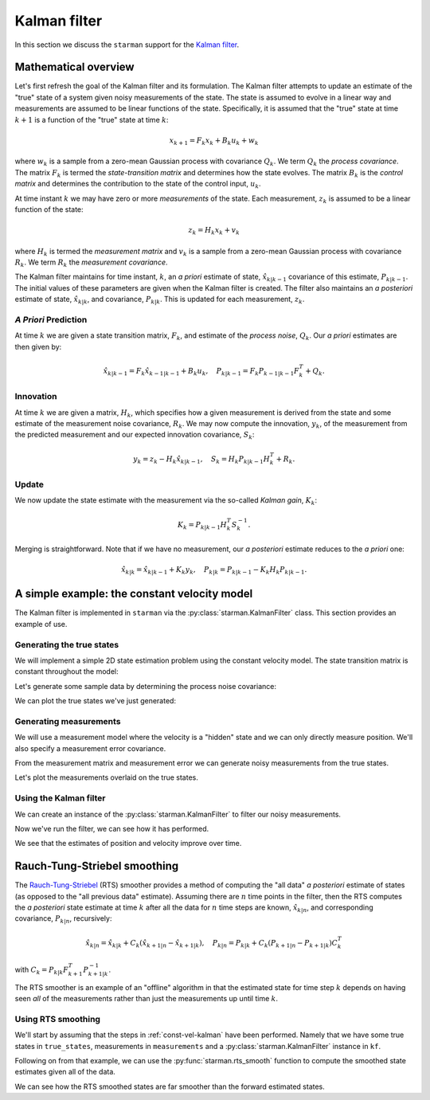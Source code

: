 .. default-role:: math

Kalman filter
=============

In this section we discuss the ``starman`` support for the `Kalman filter
<https://en.wikipedia.org/wiki/Kalman_filter>`_.

Mathematical overview
---------------------

Let's first refresh the goal of the Kalman filter and its formulation. The
Kalman filter attempts to update an estimate of the "true" state of a system
given noisy measurements of the state. The state is assumed to evolve in a
linear way and measurements are assumed to be linear functions of the state.
Specifically, it is assumed that the "true" state at time `k+1` is a function of
the "true" state at time `k`:

.. math::

    x_{k+1} = F_k x_k + B_k u_k + w_k

where `w_k` is a sample from a zero-mean Gaussian process with covariance `Q_k`.
We term `Q_k` the *process covariance*.  The matrix `F_k` is termed the
*state-transition matrix* and determines how the state evolves. The matrix `B_k`
is the *control matrix* and determines the contribution to the state of the
control input, `u_k`.

At time instant `k` we may have zero or more *measurements* of the state. Each
measurement, `z_k` is assumed to be a linear function of the state:

.. math::

    z_k = H_k x_k + v_k

where `H_k` is termed the *measurement matrix* and `v_k` is a sample from a
zero-mean Gaussian process with covariance `R_k`. We term `R_k` the *measurement
covariance*.

The Kalman filter maintains for time instant, `k`, an *a priori* estimate of
state, `\hat{x}_{k|k-1}` covariance of this estimate, `P_{k|k-1}`. The initial
values of these parameters are given when the Kalman filter is created. The
filter also maintains an *a posteriori* estimate of state, `\hat{x}_{k|k}`, and
covariance, `P_{k|k}`. This is updated for each measurement, `z_k`.

*A Priori* Prediction
`````````````````````

At time `k` we are given a state transition matrix, `F_k`, and estimate of the
*process noise*, `Q_k`. Our *a priori* estimates are then given by:

.. math::
    \hat{x}_{k|k-1} = F_k \hat{x}_{k-1|k-1} + B_k u_k,
    \quad
    P_{k|k-1} = F_k P_{k-1|k-1} F_k^T + Q_k.

Innovation
``````````

At time `k` we are given a matrix, `H_k`, which specifies how a given
measurement is derived from the state and some estimate of the measurement noise
covariance, `R_k`.  We may now compute the innovation, `y_k`, of the measurement
from the predicted measurement and our expected innovation covariance, `S_k`:

.. math::

    y_k = z_k - H_k \hat{x}_{k|k-1}, \quad S_k = H_k P_{k|k-1} H_k^T + R_k.

Update
``````

We now update the state estimate with the measurement via the so-called *Kalman
gain*, `K_k`:

.. math::

    K_k = P_{k|k-1} H_k^T S_k^{-1}.

Merging is straightforward. Note that if we have no measurement, our *a
posteriori* estimate reduces to the *a priori* one:

.. math::

    \hat{x}_{k|k} = \hat{x}_{k|k-1} + K_k y_k, \quad P_{k|k} = P_{k|k-1} - K_k
    H_k P_{k|k-1}.

.. _const-vel-kalman:

A simple example: the constant velocity model
---------------------------------------------

The Kalman filter is implemented in ``starman`` via the
:py:class:`starman.KalmanFilter` class. This section provides an example of use.

Generating the true states
``````````````````````````

We will implement a simple 2D state estimation problem using the constant
velocity model. The state transition matrix is constant throughout the model:

.. plot::
    :context:

    # Import numpy and matplotlib functions into global namespace
    from matplotlib.pylab import *

    # Our state is x-position, y-position, x-velocity and y-velocity.
    # The state evolves by adding the corresponding velocities to the
    # x- and y-positions.
    F = array([
        [1, 0, 1, 0], # x <- x + vx
        [0, 1, 0, 1], # y <- y + vy
        [0, 0, 1, 0], # vx is constant
        [0, 0, 0, 1], # vy is constant
    ])

    # Specify the length of the state vector
    STATE_DIM = 4

Let's generate some sample data by determining the process noise covariance:

.. plot::
    :context:

    from numpy.random import multivariate_normal

    # Specify the process noise covariance
    Q = diag([5e-2, 5e-2, 1e-2, 1e-2]) ** 2
    # How many states should we generate?
    N = 100

    # Generate some "true" states
    initial_state = zeros(STATE_DIM)
    true_states = [initial_state]
    for _ in range(N-1):
        # Next state is determined by last state...
        next_state = F.dot(true_states[-1])
        # ...with added process noise
        next_state += multivariate_normal(mean=zeros(STATE_DIM), cov=Q)
        # Record the state
        true_states.append(next_state)
    assert len(true_states) == N

    # Stack all the true states into a single NxSTATE_DIM array
    true_states = vstack(true_states)
    assert true_states.shape == (N, STATE_DIM)

We can plot the true states we've just generated:

.. plot::
    :context:

    import matplotlib.gridspec as gridspec

    # Convenience function to set up our plotting axes
    def create_axes():
        gs = gridspec.GridSpec(2, 2, height_ratios=[2, 1])
        ax_xy = subplot(gs[0, :])
        ax_vx = subplot(gs[1, 0])
        ax_vy = subplot(gs[1, 1])

        ax_xy.set_xlabel("X co-ordinate")
        ax_xy.set_ylabel("Y co-ordinate")
        ax_xy.grid(True)
        ax_vx.set_ylabel("X velocity")
        ax_vx.set_xlabel("Time step")
        ax_vx.grid(True)
        ax_vy.set_ylabel("Y velocity")
        ax_vy.set_xlabel("Time step")
        ax_vy.grid(True)

        return ax_xy, ax_vx, ax_vy

    figure(figsize=(8, 12))
    ax_xy, ax_vx, ax_vy = create_axes()
    tight_layout()

    sca(ax_xy)
    plot(true_states[:, 0], true_states[:, 1])
    axis("equal")

    sca(ax_vx)
    plot(true_states[:, 2])

    sca(ax_vy)
    plot(true_states[:, 3])

.. plot::
    :include-source: false
    :context:

    close()

Generating measurements
```````````````````````

We will use a measurement model where the velocity is a "hidden" state and we
can only directly measure position. We'll also specify a measurement error
covariance.

.. plot::
    :context:

    # We only measure position
    H = array([
        [1, 0, 0, 0],
        [0, 1, 0, 0],
    ])

    # And we measure with some error
    R = diag([0.1, 0.1]) ** 2

    # Specify the measurement vector length
    MEAS_DIM = 2

From the measurement matrix and measurement error we can generate noisy
measurements from the true states.

.. plot::
    :context:

    # Generate measurements
    measurements = []

    for state in true_states:
        # Measure state...
        z = H.dot(state)

        # ...with added measurement noise
        z += multivariate_normal(mean=zeros(MEAS_DIM), cov=R)

        # Record measurement
        measurements.append(z)

    # Stack the measurements into an NxMEAS_DIM array
    measurements = vstack(measurements)
    assert measurements.shape == (N, MEAS_DIM)

Let's plot the measurements overlaid on the true states.

.. plot::
    :context:

    plot(true_states[:, 0], true_states[:, 1], label="True")
    plot(measurements[:, 0], measurements[:, 1], 'rx:', label="Measured", alpha=0.5)
    axis("equal"); grid(True); xlabel("x co-ordinate"); ylabel("y co-ordinate")
    legend(loc="best")

.. plot::
    :include-source: false
    :context:

    close()

Using the Kalman filter
```````````````````````

We can create an instance of the :py:class:`starman.KalmanFilter` to filter our
noisy measurements.

.. plot::
    :context:

    from starman import KalmanFilter

    # Our initial state estimate has very high covariances
    initial_state_estimate = zeros(STATE_DIM)
    initial_covariance = 1e10 * diag(ones(STATE_DIM))

    # Create a kalman filter with known process and measurement matrices and
    # known covariances.
    kf = KalmanFilter(
        initial_state_estimate=initial_state_estimate,
        initial_covariance=initial_covariance,
        process_matrix=F, process_covariance=Q,
        measurement_matrix=H, measurement_covariance=R
    )

    # For each time step
    for k, z in enumerate(measurements):
        # Predict state for this timestep
        kf.predict()

        # Update filter with measurement
        kf.update(z)

    # Check that filter length is as expected
    assert kf.state_count == N

    # Check that the filter state dimension is as expected
    assert kf.state_length == STATE_DIM

Now we've run the filter, we can see how it has performed.

.. plot::
    :context:

    # Stack all the estimated states from the filter into an NxSTATE_DIM array
    estimated_states = vstack(kf.posterior_state_estimates)
    assert estimated_states.shape == (N, STATE_DIM)

    # Stack all the estimated covariances into an NxSTATE_DIMxSTATE_DIM array.
    estimated_covs = vstack(c[newaxis, ...] for c in kf.posterior_state_covariances)
    assert estimated_covs.shape == (N, STATE_DIM, STATE_DIM)

    # Convenience function to plot a value with variances. Shades the n sigma
    # region.
    def plot_vars(x, y, y_vars, n=3.0, **kwargs):
        y_sigma = sqrt(y_vars)
        fill_between(x, y - n*y_sigma, y + n*y_sigma, **kwargs)

    # Get array of timesteps
    ks = np.arange(estimated_states.shape[0])

    figure(figsize=(8, 12))
    ax_xy, ax_vx, ax_vy = create_axes()
    tight_layout()

    sca(ax_xy)
    plot(true_states[:, 0], true_states[:, 1], 'b', label="True")
    plot(measurements[:, 0], measurements[:, 1], 'rx:', label="Measured", alpha=0.5)
    plot(estimated_states[:, 0], estimated_states[:, 1], 'g', label="Estimated")
    axis("equal"); legend(loc="best")

    sca(ax_vx)
    plot(true_states[:, 2], 'b', label="True")
    plot(estimated_states[:, 2], 'g', label="Estimated")
    gca().autoscale(False)
    plot_vars(ks, estimated_states[:, 2], estimated_covs[:, 2, 2],
              color='g', alpha=0.25, zorder=-1)

    sca(ax_vy)
    plot(true_states[:, 3], 'b', label="True")
    plot(estimated_states[:, 3], 'g', label="Estimated")
    gca().autoscale(False)
    plot_vars(ks, estimated_states[:, 3], estimated_covs[:, 3, 3],
              color='g', alpha=0.25, zorder=-1)

.. plot::
    :include-source: false
    :context:

    close()

We see that the estimates of position and velocity improve over time.

Rauch-Tung-Striebel smoothing
-----------------------------

The `Rauch-Tung-Striebel
<https://en.wikipedia.org/wiki/Kalman_filter#Rauch.E2.80.93Tung.E2.80.93Striebel>`_
(RTS) smoother provides a method of computing the "all data" *a posteriori*
estimate of states (as opposed to the "all previous data" estimate). Assuming
there are `n` time points in the filter, then the RTS computes the *a
posteriori* state estimate at time `k` after all the data for `n` time steps are
known, `\hat{x}_{k|n}`, and corresponding covariance, `P_{k|n}`, recursively:

.. math::

    \hat{x}_{k|n} = \hat{x}_{k|k} + C_k ( \hat{x}_{k+1|n} - \hat{x}_{k+1|k} ),
    \quad P_{k|n} = P_{k|k} + C_k ( P_{k+1|n} - P_{k+1|k} ) C_k^T

with `C_k = P_{k|k} F^T_{k+1} P_{k+1|k}^{-1}`.

The RTS smoother is an example of an "offline" algorithm in that the estimated
state for time step `k` depends on having seen *all* of the measurements rather
than just the measurements up until time `k`.

Using RTS smoothing
```````````````````

We'll start by assuming that the steps in :ref:`const-vel-kalman` have been
performed. Namely that we have some true states in ``true_states``, measurements
in ``measurements`` and a :py:class:`starman.KalmanFilter` instance in ``kf``.

Following on from that example, we can use the :py:func:`starman.rts_smooth`
function to compute the smoothed state estimates given all of the data.

.. plot::
    :context:

    from starman import rts_smooth

    # Compute the smoothed states given all of the data
    rts_states, rts_covs = rts_smooth(kf)
    assert rts_states.shape == (N, STATE_DIM)
    assert rts_covs.shape == (N, STATE_DIM, STATE_DIM)

    # Plot the result
    figure(figsize=(8, 12))
    ax_xy, ax_vx, ax_vy = create_axes()
    tight_layout()

    sca(ax_xy)
    plot(true_states[:, 0], true_states[:, 1], 'b', label="True")
    plot(measurements[:, 0], measurements[:, 1], 'rx:', label="Measured", alpha=0.5)
    plot(estimated_states[:, 0], estimated_states[:, 1], 'g', label="Kalman filter")
    plot(rts_states[:, 0], rts_states[:, 1], 'm', label="RTS")
    axis("equal"); legend(loc="best")

    sca(ax_vx)
    plot(true_states[:, 2], 'b', label="True")
    plot(estimated_states[:, 2], 'g', label="Estimated")
    plot(rts_states[:, 2], 'm', label="RTS")
    gca().autoscale(False)
    plot_vars(ks, rts_states[:, 2], rts_covs[:, 2, 2],
              color='m', alpha=0.25, zorder=-1)

    sca(ax_vy)
    plot(true_states[:, 3], 'b', label="True")
    plot(estimated_states[:, 3], 'g', label="Estimated")
    plot(rts_states[:, 3], 'm', label="RTS")
    gca().autoscale(False)
    plot_vars(ks, rts_states[:, 3], rts_covs[:, 3, 3],
              color='m', alpha=0.25, zorder=-1)

.. plot::
    :include-source: false
    :context:

    close()

We can see how the RTS smoothed states are far smoother than the forward
estimated states.

